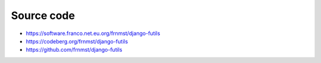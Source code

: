Source code
===========

- https://software.franco.net.eu.org/frnmst/django-futils
- https://codeberg.org/frnmst/django-futils
- https://github.com/frnmst/django-futils
